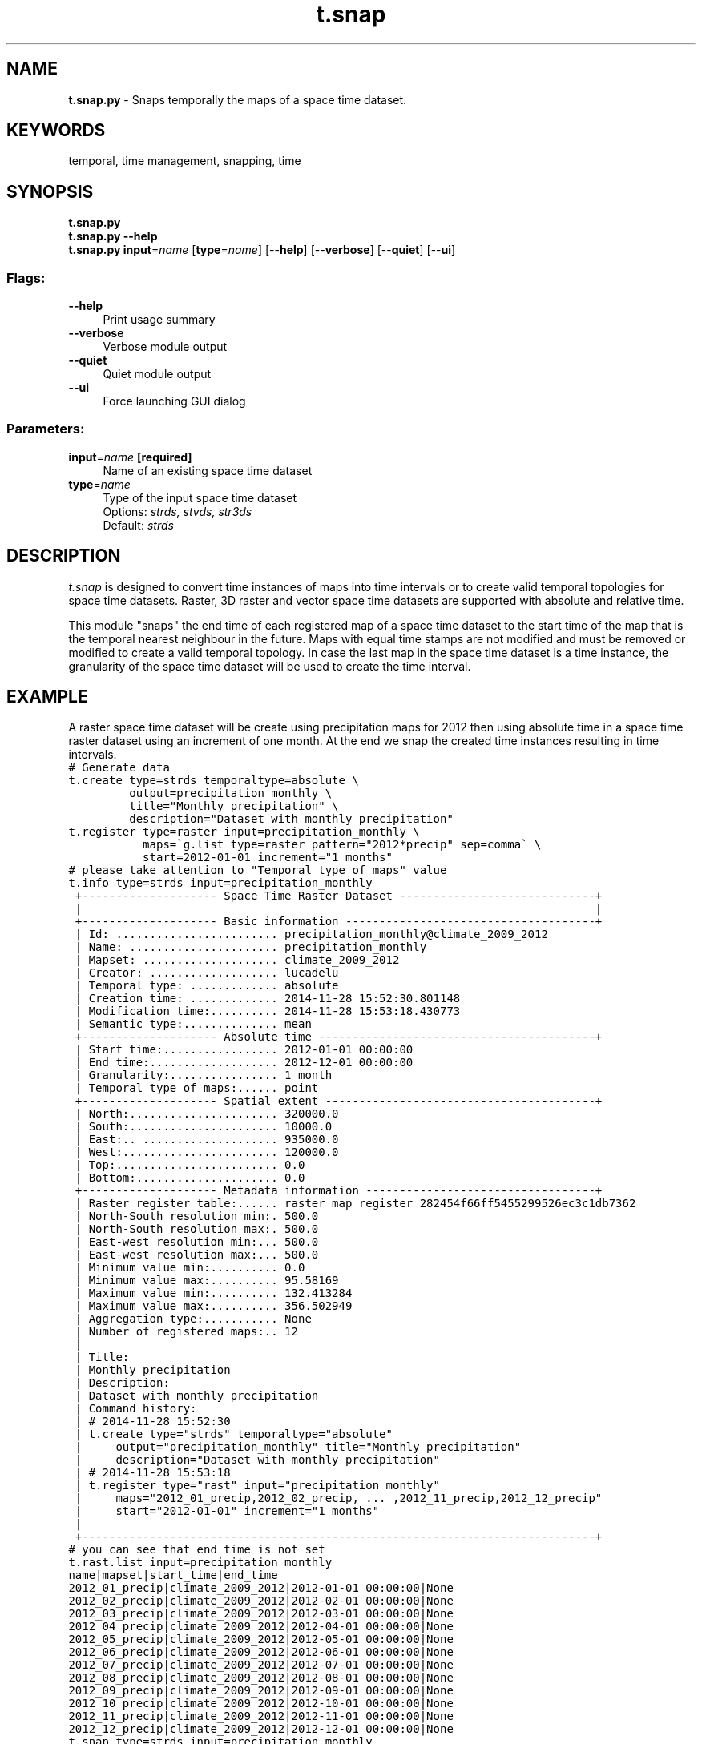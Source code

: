 .TH t.snap 1 "" "GRASS 7.8.5" "GRASS GIS User's Manual"
.SH NAME
\fI\fBt.snap.py\fR\fR  \- Snaps temporally the maps of a space time dataset.
.SH KEYWORDS
temporal, time management, snapping, time
.SH SYNOPSIS
\fBt.snap.py\fR
.br
\fBt.snap.py \-\-help\fR
.br
\fBt.snap.py\fR \fBinput\fR=\fIname\fR  [\fBtype\fR=\fIname\fR]   [\-\-\fBhelp\fR]  [\-\-\fBverbose\fR]  [\-\-\fBquiet\fR]  [\-\-\fBui\fR]
.SS Flags:
.IP "\fB\-\-help\fR" 4m
.br
Print usage summary
.IP "\fB\-\-verbose\fR" 4m
.br
Verbose module output
.IP "\fB\-\-quiet\fR" 4m
.br
Quiet module output
.IP "\fB\-\-ui\fR" 4m
.br
Force launching GUI dialog
.SS Parameters:
.IP "\fBinput\fR=\fIname\fR \fB[required]\fR" 4m
.br
Name of an existing space time dataset
.IP "\fBtype\fR=\fIname\fR" 4m
.br
Type of the input space time dataset
.br
Options: \fIstrds, stvds, str3ds\fR
.br
Default: \fIstrds\fR
.SH DESCRIPTION
\fIt.snap\fR is designed to convert time instances of maps into time
intervals or to create valid temporal topologies for space time
datasets. Raster, 3D raster and vector space time datasets are
supported with absolute and relative time.
.PP
This module \(dqsnaps\(dq the end time of each registered map of a space time
dataset to the start time of the map that is the temporal nearest
neighbour in the future. Maps with equal time stamps are not modified
and must be removed or modified to create a valid temporal topology. In
case the last map in the space time dataset is a time instance, the
granularity of the space time dataset will be used to create the time
interval.
.SH EXAMPLE
A raster space time dataset will be create using precipitation maps for 2012
then using absolute time in a space time raster dataset using an increment
of one month.
At the end we snap the created time instances resulting in time intervals.
.br
.nf
\fC
# Generate data
t.create type=strds temporaltype=absolute \(rs
         output=precipitation_monthly \(rs
         title=\(dqMonthly precipitation\(dq \(rs
         description=\(dqDataset with monthly precipitation\(dq
t.register type=raster input=precipitation_monthly \(rs
           maps=\(gag.list type=raster pattern=\(dq2012*precip\(dq sep=comma\(ga \(rs
           start=2012\-01\-01 increment=\(dq1 months\(dq
# please take attention to \(dqTemporal type of maps\(dq value
t.info type=strds input=precipitation_monthly
 +\-\-\-\-\-\-\-\-\-\-\-\-\-\-\-\-\-\-\-\- Space Time Raster Dataset \-\-\-\-\-\-\-\-\-\-\-\-\-\-\-\-\-\-\-\-\-\-\-\-\-\-\-\-\-+
 |                                                                            |
 +\-\-\-\-\-\-\-\-\-\-\-\-\-\-\-\-\-\-\-\- Basic information \-\-\-\-\-\-\-\-\-\-\-\-\-\-\-\-\-\-\-\-\-\-\-\-\-\-\-\-\-\-\-\-\-\-\-\-\-+
 | Id: ........................ precipitation_monthly@climate_2009_2012
 | Name: ...................... precipitation_monthly
 | Mapset: .................... climate_2009_2012
 | Creator: ................... lucadelu
 | Temporal type: ............. absolute
 | Creation time: ............. 2014\-11\-28 15:52:30.801148
 | Modification time:.......... 2014\-11\-28 15:53:18.430773
 | Semantic type:.............. mean
 +\-\-\-\-\-\-\-\-\-\-\-\-\-\-\-\-\-\-\-\- Absolute time \-\-\-\-\-\-\-\-\-\-\-\-\-\-\-\-\-\-\-\-\-\-\-\-\-\-\-\-\-\-\-\-\-\-\-\-\-\-\-\-\-+
 | Start time:................. 2012\-01\-01 00:00:00
 | End time:................... 2012\-12\-01 00:00:00
 | Granularity:................ 1 month
 | Temporal type of maps:...... point
 +\-\-\-\-\-\-\-\-\-\-\-\-\-\-\-\-\-\-\-\- Spatial extent \-\-\-\-\-\-\-\-\-\-\-\-\-\-\-\-\-\-\-\-\-\-\-\-\-\-\-\-\-\-\-\-\-\-\-\-\-\-\-\-+
 | North:...................... 320000.0
 | South:...................... 10000.0
 | East:.. .................... 935000.0
 | West:....................... 120000.0
 | Top:........................ 0.0
 | Bottom:..................... 0.0
 +\-\-\-\-\-\-\-\-\-\-\-\-\-\-\-\-\-\-\-\- Metadata information \-\-\-\-\-\-\-\-\-\-\-\-\-\-\-\-\-\-\-\-\-\-\-\-\-\-\-\-\-\-\-\-\-\-+
 | Raster register table:...... raster_map_register_282454f66ff5455299526ec3c1db7362
 | North\-South resolution min:. 500.0
 | North\-South resolution max:. 500.0
 | East\-west resolution min:... 500.0
 | East\-west resolution max:... 500.0
 | Minimum value min:.......... 0.0
 | Minimum value max:.......... 95.58169
 | Maximum value min:.......... 132.413284
 | Maximum value max:.......... 356.502949
 | Aggregation type:........... None
 | Number of registered maps:.. 12
 |
 | Title:
 | Monthly precipitation
 | Description:
 | Dataset with monthly precipitation
 | Command history:
 | # 2014\-11\-28 15:52:30
 | t.create type=\(dqstrds\(dq temporaltype=\(dqabsolute\(dq
 |     output=\(dqprecipitation_monthly\(dq title=\(dqMonthly precipitation\(dq
 |     description=\(dqDataset with monthly precipitation\(dq
 | # 2014\-11\-28 15:53:18
 | t.register type=\(dqrast\(dq input=\(dqprecipitation_monthly\(dq
 |     maps=\(dq2012_01_precip,2012_02_precip, ... ,2012_11_precip,2012_12_precip\(dq
 |     start=\(dq2012\-01\-01\(dq increment=\(dq1 months\(dq
 |
 +\-\-\-\-\-\-\-\-\-\-\-\-\-\-\-\-\-\-\-\-\-\-\-\-\-\-\-\-\-\-\-\-\-\-\-\-\-\-\-\-\-\-\-\-\-\-\-\-\-\-\-\-\-\-\-\-\-\-\-\-\-\-\-\-\-\-\-\-\-\-\-\-\-\-\-\-+
# you can see that end time is not set
t.rast.list input=precipitation_monthly
name|mapset|start_time|end_time
2012_01_precip|climate_2009_2012|2012\-01\-01 00:00:00|None
2012_02_precip|climate_2009_2012|2012\-02\-01 00:00:00|None
2012_03_precip|climate_2009_2012|2012\-03\-01 00:00:00|None
2012_04_precip|climate_2009_2012|2012\-04\-01 00:00:00|None
2012_05_precip|climate_2009_2012|2012\-05\-01 00:00:00|None
2012_06_precip|climate_2009_2012|2012\-06\-01 00:00:00|None
2012_07_precip|climate_2009_2012|2012\-07\-01 00:00:00|None
2012_08_precip|climate_2009_2012|2012\-08\-01 00:00:00|None
2012_09_precip|climate_2009_2012|2012\-09\-01 00:00:00|None
2012_10_precip|climate_2009_2012|2012\-10\-01 00:00:00|None
2012_11_precip|climate_2009_2012|2012\-11\-01 00:00:00|None
2012_12_precip|climate_2009_2012|2012\-12\-01 00:00:00|None
t.snap type=strds input=precipitation_monthly
# please take attention to \(dqTemporal type of maps\(dq value again
t.info type=strds input=precipitation_monthly
 +\-\-\-\-\-\-\-\-\-\-\-\-\-\-\-\-\-\-\-\- Space Time Raster Dataset \-\-\-\-\-\-\-\-\-\-\-\-\-\-\-\-\-\-\-\-\-\-\-\-\-\-\-\-\-+
 |                                                                            |
 +\-\-\-\-\-\-\-\-\-\-\-\-\-\-\-\-\-\-\-\- Basic information \-\-\-\-\-\-\-\-\-\-\-\-\-\-\-\-\-\-\-\-\-\-\-\-\-\-\-\-\-\-\-\-\-\-\-\-\-+
 | Id: ........................ precipitation_monthly@climate_2009_2012
 | Name: ...................... precipitation_monthly
 | Mapset: .................... climate_2009_2012
 | Creator: ................... lucadelu
 | Temporal type: ............. absolute
 | Creation time: ............. 2014\-11\-28 15:52:30.801148
 | Modification time:.......... 2014\-11\-28 15:54:28.739905
 | Semantic type:.............. mean
 +\-\-\-\-\-\-\-\-\-\-\-\-\-\-\-\-\-\-\-\- Absolute time \-\-\-\-\-\-\-\-\-\-\-\-\-\-\-\-\-\-\-\-\-\-\-\-\-\-\-\-\-\-\-\-\-\-\-\-\-\-\-\-\-+
 | Start time:................. 2012\-01\-01 00:00:00
 | End time:................... 2013\-01\-01 00:00:00
 | Granularity:................ 1 month
 | Temporal type of maps:...... interval
 +\-\-\-\-\-\-\-\-\-\-\-\-\-\-\-\-\-\-\-\- Spatial extent \-\-\-\-\-\-\-\-\-\-\-\-\-\-\-\-\-\-\-\-\-\-\-\-\-\-\-\-\-\-\-\-\-\-\-\-\-\-\-\-+
 | North:...................... 320000.0
 | South:...................... 10000.0
 | East:.. .................... 935000.0
 | West:....................... 120000.0
 | Top:........................ 0.0
 | Bottom:..................... 0.0
 +\-\-\-\-\-\-\-\-\-\-\-\-\-\-\-\-\-\-\-\- Metadata information \-\-\-\-\-\-\-\-\-\-\-\-\-\-\-\-\-\-\-\-\-\-\-\-\-\-\-\-\-\-\-\-\-\-+
 | Raster register table:...... raster_map_register_282454f66ff5455299526ec3c1db7362
 | North\-South resolution min:. 500.0
 | North\-South resolution max:. 500.0
 | East\-west resolution min:... 500.0
 | East\-west resolution max:... 500.0
 | Minimum value min:.......... 0.0
 | Minimum value max:.......... 95.58169
 | Maximum value min:.......... 132.413284
 | Maximum value max:.......... 356.502949
 | Aggregation type:........... None
 | Number of registered maps:.. 12
 |
 | Title:
 | Monthly precipitation
 | Description:
 | Dataset with monthly precipitation
 | Command history:
 | # 2014\-11\-28 15:52:30
 | t.create type=\(dqstrds\(dq temporaltype=\(dqabsolute\(dq
 |     output=\(dqprecipitation_monthly\(dq title=\(dqMonthly precipitation\(dq
 |     description=\(dqDataset with monthly precipitation\(dq
 | # 2014\-11\-28 15:53:18
 | t.register type=\(dqrast\(dq input=\(dqprecipitation_monthly\(dq
 |     maps=\(dq2012_01_precip,2012_02_precip, ... ,2012_11_precip,2012_12_precip\(dq
 |     start=\(dq2012\-01\-01\(dq increment=\(dq1 months\(dq
 | # 2014\-11\-28 15:54:28
 | t.snap type=\(dqstrds\(dq input=\(dqprecipitation_monthly\(dq
 |
 +\-\-\-\-\-\-\-\-\-\-\-\-\-\-\-\-\-\-\-\-\-\-\-\-\-\-\-\-\-\-\-\-\-\-\-\-\-\-\-\-\-\-\-\-\-\-\-\-\-\-\-\-\-\-\-\-\-\-\-\-\-\-\-\-\-\-\-\-\-\-\-\-\-\-\-\-+
# now instead end time is set
t.rast.list input=precipitation_daily
2012_01_precip|climate_2009_2012|2012\-01\-01 00:00:00|2012\-02\-01 00:00:00
2012_02_precip|climate_2009_2012|2012\-02\-01 00:00:00|2012\-03\-01 00:00:00
2012_03_precip|climate_2009_2012|2012\-03\-01 00:00:00|2012\-04\-01 00:00:00
2012_04_precip|climate_2009_2012|2012\-04\-01 00:00:00|2012\-05\-01 00:00:00
2012_05_precip|climate_2009_2012|2012\-05\-01 00:00:00|2012\-06\-01 00:00:00
2012_06_precip|climate_2009_2012|2012\-06\-01 00:00:00|2012\-07\-01 00:00:00
2012_07_precip|climate_2009_2012|2012\-07\-01 00:00:00|2012\-08\-01 00:00:00
2012_08_precip|climate_2009_2012|2012\-08\-01 00:00:00|2012\-09\-01 00:00:00
2012_09_precip|climate_2009_2012|2012\-09\-01 00:00:00|2012\-10\-01 00:00:00
2012_10_precip|climate_2009_2012|2012\-10\-01 00:00:00|2012\-11\-01 00:00:00
2012_11_precip|climate_2009_2012|2012\-11\-01 00:00:00|2012\-12\-01 00:00:00
2012_12_precip|climate_2009_2012|2012\-12\-01 00:00:00|2013\-01\-01 00:00:00
\fR
.fi
.SH SEE ALSO
\fI
t.shift,
t.create,
t.register
\fR
.SH AUTHOR
Sören Gebbert, Thünen Institute of Climate\-Smart Agriculture
.SH SOURCE CODE
.PP
Available at: t.snap source code (history)
.PP
Main index |
Temporal index |
Topics index |
Keywords index |
Graphical index |
Full index
.PP
© 2003\-2020
GRASS Development Team,
GRASS GIS 7.8.5 Reference Manual
